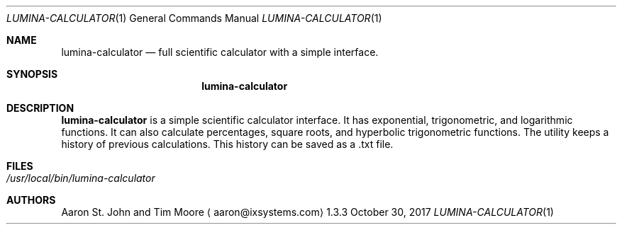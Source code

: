 .Dd October 30, 2017
.Dt LUMINA-CALCULATOR 1
.Os 1.3.3

.Sh NAME
.Nm lumina-calculator
.Nd full scientific calculator with a simple interface.

.Sh SYNOPSIS
.Nm

.Sh DESCRIPTION
.Nm
is a simple scientific calculator interface.
It has exponential, trigonometric, and
logarithmic functions.
It can also calculate percentages, square roots, and hyperbolic
trigonometric functions.
The utility keeps a history of previous calculations.
This history can be saved as a .txt file.

.Sh FILES
.Bl -tag -width indent
.It Pa /usr/local/bin/lumina-calculator
.El

.Sh AUTHORS
.An Aaron St. John and Tim Moore
.Aq aaron@ixsystems.com
